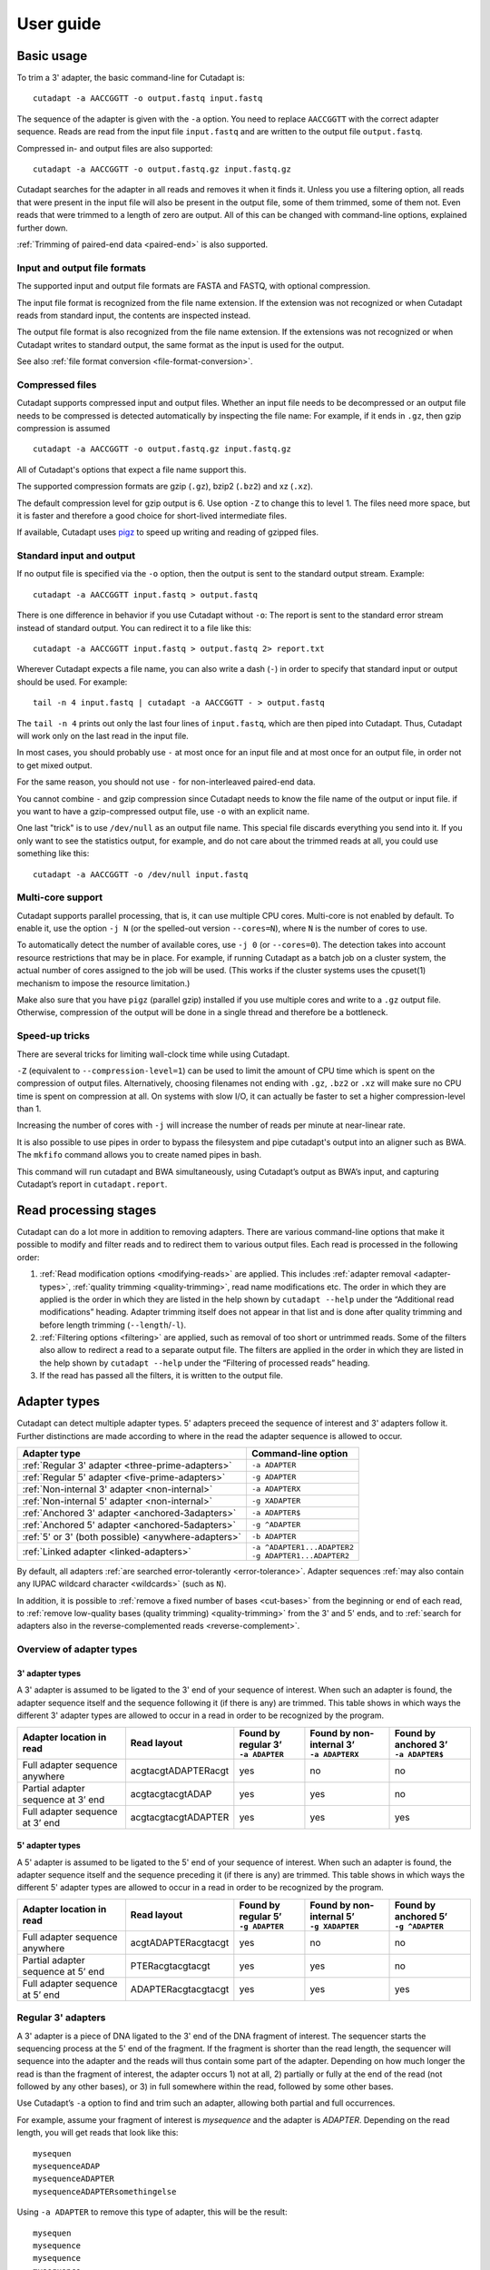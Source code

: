 ==========
User guide
==========

Basic usage
===========

To trim a 3' adapter, the basic command-line for Cutadapt is::

    cutadapt -a AACCGGTT -o output.fastq input.fastq

The sequence of the adapter is given with the ``-a`` option. You need to replace
``AACCGGTT`` with the correct adapter sequence. Reads are read from the input
file ``input.fastq`` and are written to the output file ``output.fastq``.

Compressed in- and output files are also supported::

    cutadapt -a AACCGGTT -o output.fastq.gz input.fastq.gz

Cutadapt searches for the adapter in all reads and removes it when it finds it.
Unless you use a filtering option, all reads that were present in the input file
will also be present in the output file, some of them trimmed, some of them not.
Even reads that were trimmed to a length of zero are output. All of this can be
changed with command-line options, explained further down.

:ref:`Trimming of paired-end data <paired-end>` is also supported.


Input and output file formats
-----------------------------

The supported input and output file formats are FASTA and FASTQ, with
optional compression.

The input file format is recognized from the file name extension. If the
extension was not recognized or when Cutadapt reads from standard input,
the contents are inspected instead.

The output file format is also recognized from the file name extension. If the
extensions was not recognized or when Cutadapt writes to standard output, the
same format as the input is used for the output.

See also :ref:`file format conversion <file-format-conversion>`.

.. _compressed-files:

Compressed files
----------------

Cutadapt supports compressed input and output files. Whether an input file
needs to be decompressed or an output file needs to be compressed is detected
automatically by inspecting the file name: For example, if it ends in ``.gz``,
then gzip compression is assumed ::

    cutadapt -a AACCGGTT -o output.fastq.gz input.fastq.gz

All of Cutadapt's options that expect a file name support this.

The supported compression formats are gzip (``.gz``), bzip2 (``.bz2``)
and xz (``.xz``).

The default compression level for gzip output is 6. Use option ``-Z`` to
change this to level 1. The files need more space, but it is faster and
therefore a good choice for short-lived intermediate files.

If available, Cutadapt uses `pigz <https://zlib.net/pigz/>`_ to speed up
writing and reading of gzipped files.


Standard input and output
-------------------------

If no output file is specified via the ``-o`` option, then the output is sent to
the standard output stream. Example::

    cutadapt -a AACCGGTT input.fastq > output.fastq

There is one difference in behavior if you use Cutadapt without ``-o``: The
report is sent to the standard error stream instead of standard output. You
can redirect it to a file like this::

    cutadapt -a AACCGGTT input.fastq > output.fastq 2> report.txt

Wherever Cutadapt expects a file name, you can also write a dash (``-``) in
order to specify that standard input or output should be used. For example::

    tail -n 4 input.fastq | cutadapt -a AACCGGTT - > output.fastq

The ``tail -n 4`` prints out only the last four lines of ``input.fastq``, which
are then piped into Cutadapt. Thus, Cutadapt will work only on the last read in
the input file.

In most cases, you should probably use ``-`` at most once for an input file and
at most once for an output file, in order not to get mixed output.

For the same reason, you should not use ``-`` for non-interleaved paired-end
data.

You cannot combine ``-`` and gzip compression since Cutadapt needs to know the
file name of the output or input file. if you want to have a gzip-compressed
output file, use ``-o`` with an explicit name.

One last "trick" is to use ``/dev/null`` as an output file name. This special
file discards everything you send into it. If you only want to see the
statistics output, for example, and do not care about the trimmed reads at all,
you could use something like this::

    cutadapt -a AACCGGTT -o /dev/null input.fastq


.. _multicore:

Multi-core support
------------------

Cutadapt supports parallel processing, that is, it can use multiple CPU cores.
Multi-core is not enabled by default. To enable it, use the option ``-j N``
(or the spelled-out version ``--cores=N``), where ``N`` is the
number of cores to use.

To automatically detect the number of available cores, use ``-j 0``
(or ``--cores=0``). The detection takes into account resource restrictions
that may be in place. For example, if running Cutadapt as a batch job on a
cluster system, the actual number of cores assigned to the job will be used.
(This works if the cluster systems uses the cpuset(1) mechanism to impose
the resource limitation.)

Make also sure that you have ``pigz`` (parallel gzip) installed if you use
multiple cores and write to a ``.gz`` output file. Otherwise, compression of
the output will be done in a single thread and therefore be a bottleneck.


.. versionadded:: 1.15

.. versionadded:: 1.18
    ``--cores=0`` for autodetection

.. versionadded:: 2.5
    Multicore works with ``--untrimmed/too-short/too-long-(paired)-output``

.. versionadded:: 2.7
    Multicore works with ``--info-file``, ``--rest-file``, ``--wildcard-file``

.. versionadded:: 3.0
    Multicore support for demultiplexing added.


Speed-up tricks
---------------

There are several tricks for limiting wall-clock time while using Cutadapt.

``-Z`` (equivalent to ``--compression-level=1``) can be used to limit the
amount of CPU time which is spent on the compression of output files.
Alternatively, choosing filenames not ending with ``.gz``, ``.bz2`` or ``.xz``
will make sure no CPU time is spent on compression at all.  On systems
with slow I/O, it can actually be faster to set a higher compression-level
than 1.

Increasing the number of cores with ``-j`` will increase the number of reads per
minute at near-linear rate.

It is also possible to use pipes in order to bypass the filesystem and pipe
cutadapt's output into an aligner such as BWA. The ``mkfifo`` command allows
you to create named pipes in bash.

.. code-block::bash

    mkfifo R1.fastq R2.fastq
    cutadapt -a ${ADAPTER_R1} -A ${ADAPTER_R2} -o R1.fastq -p R2.fastq ${READ1} ${READ2} > cutadapt.report & \
    bwa mem ${INDEX} R1.fastq R2.fastq

This command will run cutadapt and BWA simultaneously, using Cutadapt’s output as
BWA’s input, and capturing Cutadapt’s report in ``cutadapt.report``.

Read processing stages
======================

Cutadapt can do a lot more in addition to removing adapters. There are various
command-line options that make it possible to modify and filter reads and to
redirect them to various output files. Each read is processed in the following
order:

1. :ref:`Read modification options <modifying-reads>` are applied. This includes
   :ref:`adapter removal <adapter-types>`,
   :ref:`quality trimming <quality-trimming>`, read name modifications etc. The
   order in which they are applied is the order in which they are listed in the
   help shown by ``cutadapt --help`` under the “Additional read modifications”
   heading. Adapter trimming itself does not appear in that list and is
   done after quality trimming and before length trimming (``--length``/``-l``).

2. :ref:`Filtering options <filtering>` are applied, such as removal of too
   short or untrimmed reads. Some of the filters also allow to redirect a read
   to a separate output file.  The filters are applied in the order in which
   they are listed in the help shown by ``cutadapt --help`` under the
   “Filtering of processed reads” heading.
3. If the read has passed all the filters, it is written to the output file.


.. _adapter-types:

Adapter types
=============

Cutadapt can detect multiple adapter types. 5' adapters preceed the sequence of
interest and 3' adapters follow it. Further distinctions are made according to
where in the read the adapter sequence is allowed to occur.

========================================================= =============================
Adapter type                                              Command-line option
========================================================= =============================
:ref:`Regular 3' adapter <three-prime-adapters>`          ``-a ADAPTER``
:ref:`Regular 5' adapter <five-prime-adapters>`           ``-g ADAPTER``
:ref:`Non-internal 3' adapter <non-internal>`             ``-a ADAPTERX``
:ref:`Non-internal 5' adapter <non-internal>`             ``-g XADAPTER``
:ref:`Anchored 3' adapter <anchored-3adapters>`           ``-a ADAPTER$``
:ref:`Anchored 5' adapter <anchored-5adapters>`           ``-g ^ADAPTER``
:ref:`5' or 3' (both possible) <anywhere-adapters>`       ``-b ADAPTER``
:ref:`Linked adapter <linked-adapters>`                   | ``-a ^ADAPTER1...ADAPTER2``
                                                          | ``-g ADAPTER1...ADAPTER2``
========================================================= =============================

By default, all adapters :ref:`are searched error-tolerantly <error-tolerance>`.
Adapter sequences :ref:`may also contain any IUPAC wildcard
character <wildcards>` (such as ``N``).

In addition, it is possible to :ref:`remove a fixed number of
bases <cut-bases>` from the beginning or end of each read, to :ref:`remove
low-quality bases (quality trimming) <quality-trimming>` from the 3' and 5' ends,
and to :ref:`search for adapters also in the reverse-complemented reads <reverse-complement>`.


Overview of adapter types
-------------------------

3' adapter types
~~~~~~~~~~~~~~~~

A 3' adapter is assumed to be ligated to the 3' end of your sequence of interest.
When such an adapter is found, the adapter sequence itself and the sequence
following it (if there is any) are trimmed. This table shows in which ways
the different 3' adapter types are allowed to occur in a read in order to be
recognized by the program.

================================== =================== ======================== ============================= =========================
Adapter location in read           Read layout         | Found by regular 3’    | Found by non-internal 3’    | Found by anchored 3’
                                                       | ``-a ADAPTER``         | ``-a ADAPTERX``             | ``-a ADAPTER$``
================================== =================== ======================== ============================= =========================
Full adapter sequence anywhere     acgtacgtADAPTERacgt                      yes                           no                         no
Partial adapter sequence at 3’ end acgtacgtacgtADAP                         yes                           yes                        no
Full adapter sequence at 3’ end    acgtacgtacgtADAPTER                      yes                           yes                       yes
================================== =================== ======================== ============================= =========================


5' adapter types
~~~~~~~~~~~~~~~~

A 5' adapter is assumed to be ligated to the 5' end of your sequence of interest.
When such an adapter is found, the adapter sequence itself and the sequence
preceding it (if there is any) are trimmed. This table shows in which ways
the different 5' adapter types are allowed to occur in a read in order to be
recognized by the program.

================================== =================== ======================== ============================= =========================
Adapter location in read           Read layout         | Found by regular 5’    | Found by non-internal 5’    | Found by anchored 5’
                                                       | ``-g ADAPTER``         | ``-g XADAPTER``             | ``-g ^ADAPTER``
================================== =================== ======================== ============================= =========================
Full adapter sequence anywhere     acgtADAPTERacgtacgt                      yes                           no                         no
Partial adapter sequence at 5’ end PTERacgtacgtacgt                         yes                           yes                        no
Full adapter sequence at 5’ end    ADAPTERacgtacgtacgt                      yes                           yes                       yes
================================== =================== ======================== ============================= =========================


.. _three-prime-adapters:

Regular 3' adapters
-------------------

A 3' adapter is a piece of DNA ligated to the 3' end of the DNA fragment of
interest. The sequencer starts the sequencing process at the 5' end of the
fragment. If the fragment is shorter than the read length, the sequencer
will sequence into the adapter and the reads will thus contain some part
of the adapter. Depending on how much longer the read is than the fragment
of interest, the adapter occurs 1) not at all, 2) partially or fully at the
end of the read (not followed by any other bases), or 3) in full somewhere
within the read, followed by some other bases.

Use Cutadapt’s ``-a`` option to find and trim such an adapter, allowing
both partial and full occurrences.

For example, assume your fragment of interest is *mysequence* and the adapter is
*ADAPTER*. Depending on the read length, you will get reads that look like this::

    mysequen
    mysequenceADAP
    mysequenceADAPTER
    mysequenceADAPTERsomethingelse

Using ``-a ADAPTER`` to remove this type of adapter, this will
be the result::

    mysequen
    mysequence
    mysequence
    mysequence

As this example shows, Cutadapt allows regular 3' adapters to occur in full
anywhere within the read (preceeded and/or succeeded by zero or more bases), and
also partially degraded at the 3' end. Cutadapt deals with 3' adapters
by removing the adapter itself and any sequence that may follow. As a consequence,
a sequence that starts with an adapter, like this, will be trimmed to an empty read::

    ADAPTERsomething

By default, empty reads are kept and will appear in the output. If you do not
want this, use the ``--minimum-length``/``-m`` :ref:`filtering option <filtering>`.


.. _five-prime-adapters:

Regular 5' adapters
-------------------

.. note::
    Unless your adapter may also occur in a degraded form, you probably
    want to use an :ref:`anchored 5' adapter <anchored-3adapters>`.

A 5' adapter is a piece of DNA ligated to the 5' end of the DNA fragment of
interest. For this type of adapter to be found, the adapter sequence needs to
either appear in full somewhere within the read (internal match) or at the
start (5' end) of it, where in the latter case also partial occurrences are
allowed. In all cases, the adapter itself and the sequence preceding it is
removed.

Assume your fragment of interest is *mysequence* and the adapter is
*ADAPTER*. The reads may look like this::

    ADAPTERmysequence
    DAPTERmysequence
    TERmysequence
    somethingADAPTERmysequence

All the above sequences are trimmed to ``mysequence`` when you use `-g ADAPTER`.
As with 3' adapters, the resulting read may have a length of zero when the
sequence ends with the adapter. For example, the read ::

    somethingADAPTER

will be empty after trimming.


.. _anchored-5adapters:

Anchored 5' adapters
--------------------

An anchored 5' adapter is an adapter that is expected to occur in full
length at the beginning of the read. Example::

    ADAPTERsomething

This is usually how forward PCR primers are found in the read in amplicon
sequencing, for instance. In Cutadapt’s terminology, this type of adapter
is called "anchored" to distinguish it from :ref:`"regular" 5'
adapters <anchored-3adapters>`, which are 5' adapters with a less strict
placement requirement.

If the adapter sequence is ``ADAPTER``, use ``-g ^ADAPTER`` to remove an
anchored 5' adapter. The ``^`` is meant to indicate the "anchoring" to the
beginning of the read. With this, the example read ``ADAPTERsomething`` is
trimmed to just ``something``.

An anchored 5' adapter must occur in full at the beginning of the read.
If the read happens to be shorter than the adapter, partial occurrences
such as ``ADAPT`` are not found.

The requirement for a full match at the beginning of the read is relaxed
when Cutadapt searches error-tolerantly, as it does by default. In
particular, insertions and deletions may allow reads such as these to be
trimmed, assuming the maximum error rate is sufficiently high::

    BADAPTERsomething
    ADAPTE

The ``B`` in the beginning is seen as an insertion, and the missing ``R``
as a deletion. If you also want to prevent this from happening, use the
option ``--no-indels``, which disallows insertions and deletions entirely.



.. _anchored-3adapters:

Anchored 3' adapters
--------------------

It is also possible to anchor 3' adapters to the end of the read. This is
useful, for example, if you work with merged overlapping paired-end
reads. Add the ``$`` character to the end of an
adapter sequence specified via ``-a`` in order to anchor the adapter to the
end of the read, such as ``-a ADAPTER$``. The adapter will only be found if it
occurs in full at the end of the read (that is, it must be a *suffix* of the
read.

The requirement for a full match exactly at the end of the read is relaxed when
Cutadapt searches error-tolerantly, as it does by default.
You can disable insertions and deletions with ``--no-indels``.

Anchored 3' adapters work as if you had reversed the sequence and used an
appropriate anchored 5' adapter.

As an example, assume you have these reads::

    mysequenceADAP
    mysequenceADAPTER
    mysequenceADAPTERsomethingelse

Using ``-a ADAPTER$`` will result in::

    mysequenceADAP
    mysequence
    mysequenceADAPTERsomethingelse

That is, only the middle read is trimmed at all.


.. _non-internal:

Non-internal 5' and 3' adapters
-------------------------------

The non-internal 5' and 3' adapter types disallow internal occurrences of the
adapter sequence. This is like a less strict version of anchoring: The
adapter must always be at one of the ends of the read, but - unlike anchored
adapters - partial occurrences are also ok.

Use ``-a ADAPTERX`` (replace ``ADAPTER`` with your actual adapter sequence, but
use a literal ``X``) to disallow internal matches for a 3' adapter. Use
``-g XADAPTER`` to disallow them for a 5' adapter.
Mnemonic: The ``X`` is not allowed to “shift into” the read.

Here are some examples for trimming reads with ``-a ADAPTERX``:

================================== ==================================
Input read                         Processed read
================================== ==================================
``mysequenceADAP``                 ``mysequence``
``mysequenceADAPTER``              ``mysequence``
``mysequenceADAPTERsomethingelse`` ``mysequenceADAPTERsomethingelse``
================================== ==================================

Here are some examples for trimming reads with ``-g XADAPTER``:

================================== ===================================
Input read                         Processed read
================================== ===================================
``APTERmysequence``                ``mysequence``
``ADAPTERmysequence``              ``mysequence``
``somethingelseADAPTERmysequence`` ``somethingelseADAPTERmysequence``
================================== ===================================

.. versionadded:: 1.17

.. _linked-adapters:

Linked adapters (combined 5' and 3' adapter)
--------------------------------------------

If your sequence of interest is surrounded by a 5' and a 3' adapter, and you want
to remove both adapters, then you can use a *linked adapter*. A linked
adapter combines a 5' and a 3' adapter. By default, the adapters are not anchored,
but in many cases, you should anchor the 5’ adapter by prefixing it with ``^``.

:ref:`See the previous sections <anchored-5adapters>` for what anchoring means.

.. note::
   Cutadapt versions before 2.0 anchored the 5’ adapter within linked adapters
   automatically even if the initial ``^`` was not specified. If you have scripts
   written for Cutadapt versions earlier than 2.0, please add the ``^`` so that
   the behavior does not change!

Linked adapters are specified as two sequences separated by ``...`` (three dots)::

    cutadapt -a ^ADAPTER1...ADAPTER2 -o out.fastq.gz in.fastq.gz

If you anchor an adapter, it will also become marked as being *required*. If a
required adapter cannot be found, the read will not be trimmed at all even if
the other adapter occurs. If an adapter is not required, it is *optional*.

Also, when you use the ``--discard-untrimmed`` option (or ``--trimmed-only``) with a
linked adapter, then a read is considered to be trimmed only if all required adapters
were found.

In the previous example, ``ADAPTER1`` was anchored and therefore required, but ``ADAPTER2``
was optional. Anchoring also ``ADAPTER2`` (and making it required as well) would look like this::

    cutadapt -a ^ADAPTER1...ADAPTER2$ -o out.fastq.gz in.fastq.gz

As an example, assume the 5' adapter is *FIRST*, the 3' adapter is *SECOND*
and you have these input reads::

    FIRSTmysequenceSECONDextrabases
    FIRSTmysequenceSEC
    FIRSTmyseque
    anotherreadSECOND

Trimming with ::

    cutadapt -a ^FIRST...SECOND -o output.fastq input.fastq

will result in ::

    mysequence
    mysequence
    myseque
    anotherreadSECOND

The 3' adapter in the last read is not trimmed because the anchored 5’ adapter is required, but
missing in the read.

Linked adapters do not work when used in combination with ``--info-file`` and ``--mask-adapter``.

To provide :ref:`adapter-trimming parameters <trimming-parameters>`
for linked adapters, they need to be set for each constituent adapter separately, as in
``-g "ADAPTER1;min_overlap=5...ADAPTER2;min_overlap=6"``.

.. versionadded:: 1.10

.. versionadded:: 1.13
   Ability to anchor the 3' adapter.

.. versionadded:: 2.0
   The 5’ adapter is no longer anchored by default.


.. _linked-override:

Changing which adapters are required
~~~~~~~~~~~~~~~~~~~~~~~~~~~~~~~~~~~~

As described, when you specify a linked adapter with ``-a``, the adapters that are anchored
become *required*, and the non-anchored adapters become *optional*. To change this, you can
instead use ``-g`` to specify a linked adapter. In that case, *both* adapters are required
(even if they are not anchored). This type of linked adapter type is especially suited for
trimming CRISPR screening reads. For example::

    cutadapt -g ADAPTER1...ADAPTER2 -o out.fastq.gz in.fastq.gz

Here, both ``ADAPTER1`` and ``ADAPTER2`` are not anchored, but they are required because ``-g``
was used.

The ``-g`` option does not cover all cases, so you can also mark each adapter explicitly as
required or optional using the :ref:`trimming parameters <trimming-parameters>`
``required`` and ``optional``. This is the only way to make an anchored adapter optional.
For example, to request that an anchored 5' adapter (here ``ADAPTER1``) should not be required,
you can specify it like this ::

    cutadapt -a "^ADAPTER1;optional...ADAPTER2" -o output.fastq.gz input.fastq.gz

.. versionadded:: 1.13
    Option ``-g`` added.

.. versionchanged:: 1.15
    Option ``-g`` requires both adapters.


Linked adapter statistics
~~~~~~~~~~~~~~~~~~~~~~~~~

For linked adapters, the statistics report contains a line like this::

    === Adapter 1 ===

    Sequence: AAAAAAAAA...TTTTTTTTTT; Type: linked; Length: 9+10; Trimmed: 3 times; Half matches: 2

The value for “Half matches” tells you how often only the 5'-side of the adapter was found, but not
the 3'-side of it. This applies only to linked adapters with regular (non-anchored) 3' adapters.


.. _anywhere-adapters:

5' or 3' adapters
-----------------

The last type of adapter is a combination of the 5' and 3' adapter. You can use
it when your adapter is ligated to the 5' end for some reads and to the 3' end
in other reads. This probably does not happen very often, and this adapter type
was in fact originally implemented because the library preparation in an
experiment did not work as it was supposed to.

For this type of adapter, the sequence is specified with ``-b ADAPTER`` (or use
the longer spelling ``--anywhere ADAPTER``). The adapter may appear in the
beginning (even degraded), within the read, or at the end of the read (even
partially). The decision which part of the read to remove is made as follows: If
there is at least one base before the found adapter, then the adapter is
considered to be a 3' adapter and the adapter itself and everything
following it is removed. Otherwise, the adapter is considered to be a 5'
adapter and it is removed from the read, but the sequence after it remains.

Here are some examples.

============================== =================== =====================
Read before trimming           Read after trimming Detected adapter type
============================== =================== =====================
``MYSEQUENCEADAPTERSOMETHING`` ``MYSEQUENCE``      3' adapter
``MYSEQUENCEADAPTER``          ``MYSEQUENCE``      3' adapter
``MYSEQUENCEADAP``             ``MYSEQUENCE``      3' adapter
``MADAPTER``                   ``M``               3' adapter
``ADAPTERMYSEQUENCE``          ``MYSEQUENCE``      5' adapter
``PTERMYSEQUENCE``             ``MYSEQUENCE``      5' adapter
``TERMYSEQUENCE``              ``MYSEQUENCE``      5' adapter
============================== =================== =====================


Multiple adapter occurrences within a single read
-------------------------------------------------

If a single read contains multiple copies of the same adapter, the basic rule is
that the leftmost match is used for both 5' and 3' adapters. For example, when
searching for a 3' adapter in ::

    cccccADAPTERgggggADAPTERttttt

the read will be trimmed to ::

    ccccc

When the adapter is a 5' adapter instead, the read will be trimmed to ::

    gggggADAPTERttttt



.. _trimming-parameters:

Adapter-trimming parameters
===========================

The adapter-trimming algorithm has a few parameters specific to each adapter
that control how the adapter sequence is found. The command-line options ``-e``
and ``-O`` set the maximum error rate and minimum overlap parameters (see
details in the following sections) for all
adapters listed via the ``-a``/``-b``/``-g`` etc. options. When trimming more
than one adapter, it may be necessary to change parameters for each
adapter individually. You can do so by adding a semicolon and ``parameter=value`` to the end
of the adapter sequence, as in ``-a "ADAPTER;max_error_rate=0.2"``.
Multiple parameters can also be set, as in ``-a "ADAPTER;max_error_rate=0.2;min_overlap=5"``.
If using linked adapters, they have separate settings as in
``-g "ADAPTER1;min_overlap=5...ADAPTER2;min_overlap=6"``.

Remember to add the quotation marks; otherwise the shell will interpret the semicolon as a
separator between two commands.

The following parameters are supported:

================================================== ============= ================================
Parameter                                          Global option Adapter-specific parameter
================================================== ============= ================================
Maximum error rate (default: 0.1)                  ``-e 0.2``    | ``ADAPTER;e=0.2`` or
                                                                 | ``ADAPTER;max_errors=0.2`` or
                                                                 | ``ADAPTER;max_error_rate=0.2``

Minimum overlap (default: 3)                       ``-O 5``      | ``ADAPTER;o=5`` or
                                                                 | ``ADAPTER;min_overlap=5``

Disallow indels                                                  ``ADAPTER;noindels``
Allow indels (this is the default)                               ``ADAPTER;indels``
Allow matches anywhere                                           ``ADAPTER;anywhere``

:ref:`Linked adapter required <linked-override>`                 ``ADAPTER;required``
:ref:`Linked adapter optional <linked-override>`                 ``ADAPTER;optional``
================================================== ============= ================================

The minimum overlap length cannot be set for anchored adapters as these always need to occur at full
length.

Adapter-specific parameters override the global option.

.. versionadded: 1.18
    Syntax for setting adapter-specific parameters

.. versionadded: 3.5
    The ``indels`` and ``noindels`` parameters.


.. _error-tolerance:

Error tolerance
---------------

All searches for adapter sequences are error tolerant. Allowed errors are
mismatches, insertions and deletions. For example, if you search for the
adapter sequence ``ADAPTER`` and the error tolerance is set appropriately
(as explained below), then also ``ADABTER`` will be found (with 1 mismatch),
as well as ``ADAPTR`` (with 1 deletion), and also ``ADAPPTER`` (with 1
insertion). If insertions and deletions are disabled with ``--no-indels``,
then mismatches are the only type of errors.

The level of error tolerance is determined by a *maximum error rate*, which is
0.1 (=10%) by default. An adapter occurrence is only found if the actual
error rate of the match does not exceed the maximum error rate. The actual
error rate is computed as the *number of errors in the match*
divided by the *length of the matching part of the adapter*.

For example, an adapter match of length 8 containing 1 error has an error rate
of 1/8=0.125. At the default maximum error rate 0.1, it would not be found, but
a match of length 10 containing 1 error has an error rate of 1/10=0.1 and would
be found.

Relating the number of errros to the length of the matching part of the
adapter is important because Cutadapt allows for partial adapter
occurrences (for the non-anchored adapter types). If only the absolute
number of errors were used, shorter matches would be favored unfairly. For
example, assume an adapter has 30 bases and we allow three errors over that
length. If we allowed these three errors even for a partial occurrences of,
for example, four bases, we can immediately see that this results in
unexpected matches. Using the error rate as a criterion helps to keep
sensitivity and specificity roughly the same over the possible lengths of
the matches.

The ``-e`` option on the command line allows you to change the maximum error rate.
If the value is between 0 and 1 (but not 1 exactly), then this sets the maximum
error rate directly for all specified adapters. The default is ``-e 0.1``. You
can also use the adapter-specific parameter ``max_error_rate`` or ``max_errors``
or just ``e`` to override the default for a single adapter only.
Examples: ``-a "ADAPTER;max_error_rate=0.15"``, ``-a "ADAPTER;e=0.15"``
(the quotation marks are necessary).

Alternatively, you can also specify a value of 1 or greater as the number of
allowed errors, which is then converted to a maximum error rate for each adapter
individually. For example, with an adapter of length 10, using ``-e 2`` will
set the maximum error rate to 0.2 for an adapter of length 10.

The value does not have to be an integer, and if you use an adapter type
that allows partial matches, you may want to add 0.5 to the desired number of
errors, which achieves that even slightly shorter than full-lengths
matches will be allowed at the specified number of errors. In short, if you
want to allow two errors, use ``-e 2.5``.

This also works in the adapter-specific parameters.
Examples: ``-a "ADAPTER;e=1"``, ``-a "ADAPTER;max_errors=2.5"``. Note that
``e``, ``max_error_rate`` and ``max_errors`` are all equivalent and the
decision whether a rate or an absolute number is meant is based on
whether the given value is less than 1 or not.

The number of errors allowed for a given adapter match length is also shown under
the “No. of allowed errors” heading in the report that Cutadapt prints::

    Sequence: 'SOMEADAPTER'; Length: 11; Trimmed: 2 times.

    No. of allowed errors:
    0-9 bp: 0; 10-11 bp: 1

This tells us: For match lengths of 0-9 bases, zero errors are allowed and for
matches of length 10-11 bases, one error is allowed.

See also the :ref:`section on details of the alignment algorithm <adapter-alignment-algorithm>`.

.. versionadded: 2.11
    Allow specifying the number of errors

N wildcard characters
~~~~~~~~~~~~~~~~~~~~~

Any ``N`` wildcard characters in the adapter sequence are skipped when
computing the error rate. That is, they do not contribute to the length of
a match. For example, the adapter sequence ``ACGTACNNNNNNNNGTACGT`` has a length
of 20, but only 12 non-``N``-characters. At a maximum error rate of 0.1, only
one error is allowed if this sequence is found in full in a read because
12·0.1=1.2, which is 1 when rounded down.

This is done because ``N`` bases cannot contribute to the number of errors.
In previous versions, ``N`` wildcard characters did contribute to the match
length, but this artificially inflates the number of allowed errors. For example,
an adapter like ``N{18}CC`` (18 ``N`` wildcards followed by ``CC``) would
effectively match anywhere because the default error rate of 0.1 would allow for
two errors, but there are only two non-``N`` bases in the particular adapter.

However, even in previous versions, the location with the greatest number of
matching bases is chosen as the best location for an adapter, so in many cases
the adapter would still be placed properly.

.. versionadded: 2.0
    Ignore ``N`` wildcards when computing the error rate.


.. _random-matches:

Minimum overlap (reducing random matches)
-----------------------------------------

Since Cutadapt allows partial matches between the read and the adapter sequence
for most adapter types, short matches can occur by chance, leading to erroneously
trimmed bases. For
example, just by chance, we expect that roughly 25% of all reads end with a base
that is identical to the first base of the adapter. To reduce the number of
falsely trimmed bases,
the alignment algorithm requires that at least *three bases* of the adapter
are aligned to the read.

This minimum overlap length can be changed globally (for all adapters) with the parameter
``--overlap`` (or its short version ``-O``). The option is ignored for
anchored adapters since these do not allow partial matches.

Alternatively, use the adapter-specific
parameter ``min_overlap`` to change it for a single adapter only. Example:
``-a "ADAPTER;min_overlap=5"`` (the quotation marks are necessary).
For anchored adapters, attempting to set a minimum overlap this way will
result in an error.

In :ref:`linked adapters <linked-adapters>`, the minimum overlap length is applied
separately to the 5' and the 3' adapter.

If a read contains a partial adapter sequence shorter than the minimum overlap length,
no match will be found (and therefore no bases are trimmed).

Requiring at least three bases to match is quite conservative. Even if no
minimum overlap was required, we can compute that we lose only about 0.44 bases
per read on average, see `Section 2.3.3 in my
thesis <http://hdl.handle.net/2003/31824>`_. With the default minimum
overlap length of 3, only about 0.07 bases are lost per read.

When choosing an appropriate minimum overlap length, take into account that
true adapter matches are also lost when the overlap length is higher than
zero, reducing Cutadapt's sensitivity.

It is possible that fewer bases are removed from a read than the minimum
overlap length seems to imply. The overlap length is the number of bases
in the adapter that got aligned to the read, which means that if there are
deletions in the adapter, the corresponding part in the read will be shorter.
(This is only relevant when the maximum allowed error rate and/or the minimum
overlap length are changed such that at least one error is allowed over the
given length.)


Allowing partial matches at both ends
-------------------------------------

The regular 5' and 3' adapter types allow partial adapter occurrences only
at the 5' and 3' end of the read, respectively. To allow partial matches at both ends,
you can use the ``anywhere`` adapter-specific parameter.

A 3' adapter specified via ``-a ADAPTER`` will be found even
when it occurs partially at the 3' end, as in ``mysequenceADAPT``. However,
it will by default not be found if it occurs partially at the 5' end, as in
``APTERmysequence``. To find the adapter in both cases, specify
the adapter as ``-a "ADAPTER;anywhere"``.

Similarly, for a 5' adapter specified via ``-g ADAPTER``, partial matches at
the 3' end are not found, as in ``mysequenceADAPT``. To allow partial matches
at both ends, use ``-g "ADAPTER;anywhere"``.

.. note::
    With ``anywhere``, partial matches at the end that is usually not allowed
    to be matched will result in empty reads! This means that short random
    matches have a much greater detrimental effect and you should
    :ref:`increase the minimum overlap length <random-matches>`.


.. _reverse-complement:

Searching reverse complements
-----------------------------

By default, Cutadapt expects adapters to be given in the same orientation (5' to 3') as the reads.
That is, neither reads nor adapters are reverse-complemented.

To change this, use option ``--revcomp`` or its abbreviation ``--rc``. If given, Cutadapt searches
both the read and its reverse complement for adapters. If the reverse complemented read yields
a better match, then that version of the read is kept. That is, the output file will contain the
reverse-complemented sequence. This can be used to “normalize” read orientation/strandedness.

To determine which version of the read yields the better match, the full adapter search (possibly
multiple rounds if ``--times`` is used) is done independently on both versions, and the version that
results in the higher number of matching nucleotides is considered to be the better one.

The name of a reverse-complemented read is changed by adding a space and ``rc`` to it. (Please
file an issue if you would like this to be configurable.)

The report will show the number of reads that were reverse-complemented, like this::

    Total reads processed:  60
    Reads with adapters:    50 (83.3%)
    Reverse-complemented:   20 (33.3%)

Here, 20 reverse-complemented reads contain an adapter and 50 - 20 = 30 reads that did not need to
be reverse-complemented contain an adapter.

Option ``--revcomp`` is currently available only for single-end data.

.. versionadded:: 2.8


Specifying adapter sequences
============================

.. _wildcards:

Wildcards
---------

All `IUPAC nucleotide codes <http://www.bioinformatics.org/sms/iupac.html>`_
(wildcard characters) are supported. For example, use an ``N`` in the adapter
sequence to match any nucleotide in the read, or use ``-a YACGT`` for an adapter
that matches both ``CACGT`` and ``TACGT``. The wildcard character ``N`` is
useful for trimming adapters with an embedded variable barcode::

    cutadapt -a ACGTAANNNNTTAGC -o output.fastq input.fastq

Even the ``X`` wildcard that does not match any nucleotide is supported. If
used as in ``-a ADAPTERX`` or ``-g XADAPTER``, it acquires a special meaning for
:ref:`and disallows internal adapter matches <non-internal>`.

Wildcard characters are by default only allowed in adapter sequences and
are not recognized when they occur in a read. This is to avoid matches in reads
that consist of many (often low-quality) ``N`` bases. Use
``--match-read-wildcards`` to enable wildcards also in reads.

Use the option ``-N`` to disable interpretation of wildcard characters even in
the adapters. If wildcards are disabled entirely, that is, when you use ``-N``
and *do not* use ``--match-read-wildcards``, then Cutadapt compares characters
by their ASCII value. Thus, both the read and adapter can be arbitrary strings
(such as ``SEQUENCE`` or ``ADAPTER`` as used here in the examples).


Repeated bases
--------------

If you have many repeated bases in the adapter sequence, such as many ``N`` s or
many ``A`` s, you do not have to spell them out. For example, instead of writing
ten ``A`` in a row (``AAAAAAAAAA``), write ``A{10}`` instead. The number within
the curly braces specifies how often the character that preceeds it will be
repeated. This works also for IUPAC wildcard characters, as in ``N{5}``.

It is recommended that you use quotation marks around your adapter sequence if
you use this feature. For poly-A trimming, for example, you would write::

    cutadapt -a "A{100}" -o output.fastq input.fastq


.. _modifying-reads:

Modifying reads
===============

This section describes in which ways reads can be modified other than adapter
removal.


.. _changing-what-is-done-when-an-adapter-is-found:
.. _action:

``--action`` changes what is done when an adapter is found
----------------------------------------------------------

The ``--action`` option can be used to change what is done when an adapter match
is found in a read.

The default is ``--action=trim``, which will remove the adapter and the
sequence before or after it from the read. For 5' adapters, the adapter and
the sequence preceding it is removed. For 3' adapters, the adapter and the
sequence following it is removed. Since linked adapters are a combination of
a 5' and 3' adapter, in effect only the sequence between the 5' and the 3'
adapter matches is kept.

With ``--action=retain``, the read is trimmed, but the adapter sequence itself
is not removed. Up- and downstream sequences are removed in the same way as
for the ``trim`` action. For linked adapters, both adapter sequences are kept.

.. note::
    Because it is somewhat unclear what should happen, ``--action=retain`` can
    at the moment not be combined with ``--times`` (multiple rounds of adapter
    removal).

Use ``--action=none`` to not change the read even if there is a match.
This is useful because the statistics will still be updated as before
and because the read will still be considered "trimmed" for the read
filtering options. Combining this with ``--untrimmed-output``, for
example, can be used to copy reads without adapters to a different
file. Other read modification options, if used, may still change
the read.

Use ``--action=mask`` to write ``N`` characters to those parts of the read
that would otherwise have been removed.

Use ``--action=lowercase`` to change to lowercase those parts of the read that
would otherwise have been removed. The rest is converted to uppercase.

.. versionadded:: 3.1
    The ``retain`` action.


.. _cut-bases:

Removing a fixed number of bases
--------------------------------

By using the ``--cut`` option or its abbreviation ``-u``, it is possible to
unconditionally remove bases from the beginning or end of each read. If
the given length is positive, the bases are removed from the beginning
of each read. If it is negative, the bases are removed from the end.

For example, to remove the first five bases of each read::

    cutadapt -u 5 -o trimmed.fastq reads.fastq

To remove the last seven bases of each read::

    cutadapt -u -7 -o trimmed.fastq reads.fastq

The ``-u``/``--cut`` option can be combined with the other options, but
the ``--cut`` is applied *before* any adapter trimming.


.. _quality-trimming:

Quality trimming
----------------

The ``-q`` (or ``--quality-cutoff``) parameter can be used to trim
low-quality ends from reads. If you specify a single cutoff value, the
3' end of each read is trimmed::

    cutadapt -q 10 -o output.fastq input.fastq

For Illumina reads, this is sufficient as their quality is high at the beginning,
but degrades towards the 3' end.

It is also possible to also trim from the 5' end by specifying two
comma-separated cutoffs as *5' cutoff,3' cutoff*. For example, ::

    cutadapt -q 15,10 -o output.fastq input.fastq

will quality-trim the 5' end with a cutoff of 15 and the 3' end with a cutoff
of 10. To only trim the 5' end, use a cutoff of 0 for the 3' end, as in
``-q 15,0``.

Quality trimming is done before any adapter trimming.

For paired-end data, quality trimming is by default applied to both reads using
the same cutoff(s). Use option ``-Q`` to specify different cutoffs for R2::

    cutadapt -q 5 -Q 15,20 -o out.1.fastq -p out.2.fastq in.1.fastq in.2.fastq

To disable quality-trimming of R2, use ``-Q 0``.

By default, quality values are assumed to be encoded as
ascii(phred quality + 33). Nowadays, this should always be the case.
Some old Illumina FASTQ files encode qualities as ascii(phred quality + 64).
For those, you must add ``--quality-base=64`` to the command line.

A :ref:`description of the quality-trimming algorithm is also
available <quality-trimming-algorithm>`. The algorithm is the same as used by BWA.


.. versionadded: 3.5
    The ``-Q`` option


.. _nextseq-trim:

Quality trimming of reads using two-color chemistry (NextSeq)
~~~~~~~~~~~~~~~~~~~~~~~~~~~~~~~~~~~~~~~~~~~~~~~~~~~~~~~~~~~~~

Some Illumina instruments use a two-color chemistry to encode the four bases.
This includes the NextSeq and the NovaSeq. In those instruments, a
'dark cycle' (with no detected color)
encodes a ``G``. However, dark cycles also occur when sequencing "falls
off" the end of the fragment. The read then `contains a run of high-quality, but
incorrect “G” calls <https://sequencing.qcfail.com/articles/illumina-2-colour-chemistry-can-overcall-high-confidence-g-bases/>`_
at its 3' end.

Since the regular quality-trimming algorithm cannot deal with this situation,
you need to use the ``--nextseq-trim`` option::

    cutadapt --nextseq-trim=20 -o out.fastq input.fastq

This works like regular quality trimming (where one would use ``-q 20``
instead), except that the qualities of ``G`` bases are ignored.

.. versionadded:: 1.10


Shortening reads to a fixed length
----------------------------------

To shorten each read down to a certain length, use the ``--length`` option or
the short version ``-l``::

    cutadapt -l 10 -o output.fastq.gz input.fastq.gz

This shortens all reads from ``input.fastq.gz`` down to 10 bases. The removed bases
are those on the 3' end.

If you want to remove a fixed number of bases from each read, use
:ref:`the --cut option instead <cut-bases>`.


.. _modifying-read-names:

Modifying read names
--------------------

If you feel the need to modify the names of processed reads, some of the
following options may be useful.

These options exist; they are explained in more detail in the following
sections:

- ``--rename`` changes a read name according to a template.
- ``--prefix`` (or ``-x``) adds a prefix to read names.
- ``--suffix`` (or ``-y``) adds a suffix to read names.
- ``--length-tag`` updates a “length tag” such as ``length=`` with the correct read length
- ``--strip-suffix`` removes a known suffix from read names

The ``--prefix`` and ``--suffix`` options are outdated as they do not ensure that paired-end
read names remain consistent, and you should prefer to use ``--rename``.
``--prefix`` and ``--suffix`` can currently not be used together with ``--rename``.


.. _read-renaming:

``--rename`` renames reads
~~~~~~~~~~~~~~~~~~~~~~~~~~

The ``--rename`` option can be used to rename both single-end and paired-end reads.
This section describes how it can be used to rename single-end reads.

We use the following terminology: The FASTQ or FASTA header line consists of a
*read ID* and is optionally followed by a separator (whitespace) and a *comment*.

For example, in this FASTQ header, the read ID is ``read1234`` and the comment is ``value=17``
(sequence and qualities not shown)::

    @read1234 value=17


The ``--rename`` option expects a *template string* such as
``{id} extra_info {adapter_name}`` as a parameter. It can contain regular text
and placeholders that consist of a name enclosed in curly braces (``{placeholdername}``).

The read name will be set to the template string in which the placeholders are
replaced with the actual values relevant for the current read.

The following placeholders are currently available for single-end reads:

* ``{header}`` -- the full, unchanged header
* ``{id}`` -- the read ID, that is, the part of the header before the first whitespace
* ``{comment}`` -- the part of the header after the whitespace following the ID
* ``{adapter_name}`` -- the name of adapter that was found in this read or
  ``no_adapter`` if there was none adapter match. If you use ``--times`` to do
  multiple rounds of adapter matching, this is the name of the *last* found adapter.
* ``{cut_prefix}`` -- the prefix removed by the ``--cut`` (or ``-u``) option (that is, when
  used with a positive length argument)
* ``{cut_suffix}`` -- the suffix removed by the ``--cut`` (or ``-u``) option (that is, when
  used with a negative length argument)
* ``{rc}`` -- this is replaced with the string ``rc`` if the read was reverse complemented.
  This only applies when :ref:`reverse complementing <reverse-complement>` was requested.

For example, assume you have this input read in ``in.fasta``::

    >myread extra info
    ACGTAAAATTTTCCCC

Running the command ::

    cutadapt -a myadapter=TTTT -u 4 --rename='{id} barcode={cut_prefix} adapter={adapter_name} {comment}' in.fasta

Will result in this modified read::

    >myread barcode=ACGT adapter=myadapter extra info
    AAAA


.. versionadded:: 3.3
    The ``{rc}`` template variable.


``--rename`` also renames paired-end reads
~~~~~~~~~~~~~~~~~~~~~~~~~~~~~~~~~~~~~~~~~~

If the ``--rename`` option is used with paired-end data, the template is applied
separately to both R1 and R2. That is, for R1, the placeholders are replaced with values
from R1, and for R2, the placeholders are replaced with values from R2. For example,
``{comment}`` becomes R1’s comment in R1 and it becomes R2’s comment in R2.

As another example, using ``--rename='{id} please note: {comment}'``, the paired-end reads ::

    >myread important comment
    ...

    >myread also quite important
    ...

is renamed to ::

    >myread please note: important comment
    ...

    >myread please note: also quite important
    ...

For paired-end data, also the placeholder ``{rn}`` is available and is replaced with ``1`` in
R1 and with ``2`` in R2.

In addition, it is possible to write a placeholder as ``{r1.placeholdername}`` or
``{r2.placeholdername}``, which always takes the replacement value from R1 or R2,
respectively.

For example, assume R1 starts with a 4 nt barcode that you want to “move” from the
sequence into the ID of both reads. You can use
``--cut=4 --rename='{id}_{r1.cut_prefix} {comment}'`` and the read pair ::

    >myread this is R1
    ACGTAAAATTTT

    >myread this is R2
    GGGGCCCC

will be changed to ::

    >myread_ACGT this is R1
    AAAATTTT

    >myread_ACGT this is R2
    GGGGCCCC

The ``{r1.placeholder}`` and ``{r2.placeholder}`` notation is available for all
placeholders except ``{rn}`` and ``{id}`` because the read ID needs to be
identical for both reads.


In general, the read IDs of R1 and R2 need to be identical. Cutadapt
enforces this when reading paired-end FASTQ files, except that it allows a single trailing
"1" or "2" as the only difference between the read IDs. This allows for read IDs ending in
``/1`` and ``/2`` (some old formats are like this) or ``.1`` and ``.2`` (``fastq-dump``
produces this).
If you use ``--rename``, Cutadapt will also enforce this when *writing* paired-end reads.

.. versionadded:: 3.2
    The ``--rename`` option


Other read name modification
~~~~~~~~~~~~~~~~~~~~~~~~~~~~

Use ``-y`` (or its alias ``--suffix``) to append a text to read names. The given string can
contain the placeholder ``{name}``, which will be replaced with the name of the
adapter found in that read. For example, writing ::

    cutadapt -a adapter1=ACGT -y ' we found {name}' input.fastq

changes a read named ``read1`` to ``read1 we found adapter1`` if the adapter
``ACGT`` was found.

The option ``-x`` (and its alias ``--prefix``) work the same, except that the text
is added in front of the read name. For both options, spaces need to be
specified explicitly, as in the above example. If no adapter was found in a
read, the text ``no_adapter`` is inserted for ``{name}``.

We recommend that you no longer use the ``-x``/``--prefix``/``-y``/``--suffix``
options and use ``--rename`` instead, which is more general.

In order to remove a suffix of each read name, use ``--strip-suffix``.

Some old 454 read files contain the length of the read in the name::

    >read1 length=17
    ACGTACGTACAAAAAAA

If you want to update this to the correct length after trimming, use the option
``--length-tag``. In this example, this would be ``--length-tag 'length='``.
After trimming, the read would perhaps look like this::

    >read1 length=10
    ACGTACGTAC


Read modification order
-----------------------

The read modifications described above are applied in the following order to
each read. Steps not requested on the command-line are skipped.

1. Unconditional base removal with ``--cut``
2. Quality trimming (``-q``)
3. Adapter trimming (``-a``, ``-b``, ``-g`` and uppercase versions)
4. Read shortening (``--length``)
5. N-end trimming (``--trim-n``)
6. Length tag modification (``--length-tag``)
7. Read name suffix removal (``--strip-suffix``)
8. Addition of prefix and suffix to read name (``-x``/``--prefix`` and ``-y``/``--suffix``)
9. Read renaming according to ``--rename``
10. Replace negative quality values with zero (zero capping)


.. _filtering:

Filtering reads
===============

By default, all processed reads, no matter whether they were trimmed or not,
are written to the output file specified by the ``-o`` option (or to standard
output if ``-o`` was not provided). For paired-end reads, the second read in a
pair is always written to the file specified by the ``-p`` option.

The options described here make it possible to filter reads by either discarding
them entirely or by redirecting them to other files. When redirecting reads,
the basic rule is that *each read is written to at most one file*. You cannot
write reads to more than one output file.

Filters are applied to *all* processed reads, no matter whether they have been
modified by adapter- or quality trimming.

``--minimum-length LENGTH`` or ``-m LENGTH``
    Discard processed reads that are shorter than LENGTH.

    If you do not use this option, reads that have a length of zero (empty
    reads) are kept in the output. Some downstream tools may have problems
    with zero-length sequences. In that case, specify at least ``-m 1``.

``--too-short-output FILE``
    Instead of discarding the reads that are too short according to ``-m``,
    write them to *FILE* (in FASTA/FASTQ format).

``--maximum-length LENGTH`` or ``-M LENGTH``
    Discard processed reads that are longer than LENGTH.

``--too-long-output FILE``
    Instead of discarding reads that are too long (according to ``-M``),
    write them to *FILE* (in FASTA/FASTQ format).

``--untrimmed-output FILE``
    Write all reads without adapters to *FILE* (in FASTA/FASTQ format) instead
    of writing them to the regular output file.

``--discard-trimmed``
    Discard reads in which an adapter was found.

``--discard-untrimmed``
    Discard reads in which *no* adapter was found. This has the same effect as
    specifying ``--untrimmed-output /dev/null``.

The options ``--too-short-output`` and ``--too-long-output`` are applied first.
This means, for example, that a read that is too long will never end up in the
``--untrimmed-output`` file when ``--too-long-output`` was given, no matter
whether it was trimmed or not.

The options ``--untrimmed-output``, ``--discard-trimmed`` and ``-discard-untrimmed``
are mutually exclusive.

The following filtering options do not have a corresponding option for redirecting
reads. They always discard those reads for which the filtering criterion applies.

``--max-n COUNT_or_FRACTION``
    Discard reads with more than COUNT ``N`` bases. If ``COUNT_or_FRACTION`` is
    a number between 0 and 1, it is interpreted as a fraction of the read length

``--max-expected-errors ERRORS`` or ``--max-ee ERRORS``
    Discard reads with more than ERRORS expected errors. The number of expected
    errors is computed as described in
    `Edgar et al. (2015) <https://academic.oup.com/bioinformatics/article/31/21/3476/194979>`_,
    (Section 2.2).

``--discard-casava``
    Discard reads that did not pass CASAVA filtering. Illumina’s CASAVA pipeline in
    version 1.8 adds an *is_filtered* header field to each read. Specifying this
    option, the reads that did not pass filtering (these are the reads that have
    a ``Y`` for *is_filtered*) will be discarded. Reads for which the header cannot
    be recognized are kept.


.. _paired-end:

Trimming paired-end reads
=========================

Cutadapt supports trimming of paired-end reads. To enable this, provide two
input files and a second output file with the ``-p`` option (this is the short
form of ``--paired-output``). This is the basic command line syntax::

    cutadapt -a ADAPTER_FWD -A ADAPTER_REV -o out.1.fastq -p out.2.fastq reads.1.fastq reads.2.fastq

Here, the input reads are in ``reads.1.fastq`` and ``reads.2.fastq``, and the
result will be written to ``out.1.fastq`` and ``out.2.fastq``.

In paired-end mode, the options ``-a``, ``-b``, ``-g`` and ``-u`` that also
exist in single-end mode are applied to the forward reads only. To modify
the reverse read, these options have uppercase versions ``-A``, ``-B``,
``-G`` and ``-U`` that work just like their counterparts.
In the example above, ``ADAPTER_FWD`` will therefore be trimmed from the
forward reads and ``ADAPTER_REV`` from the reverse reads.

====================== ===========================
Single-end/R1 option   Corresponding option for R2
====================== ===========================
``--adapter``, ``-a``  ``-A``
``--front``, ``-g``    ``-G``
``--anywhere``, ``-b`` ``-B``
``--cut``, ``-u``      ``-U``
``--output``, ``-o``   ``--paired-output``, ``-p``
====================== ===========================

In paired-end mode, Cutadapt checks whether the input files are
properly paired. An error is raised if one of the files contains more reads than
the other or if the read names in the two files do not match. The read name
comparison ignores a trailing ``/1`` or ``/2`` to allow processing some old
Illumina paired-end files.

In some cases, it works to run Cutadapt twice in single-end mode on the input
files, but we recommend against it as this skips the consistency checks that
Cutadapt can do otherwise.

Also, as soon as you start to use one of the filtering options that discard
reads, it is mandatory you process both files at the same time to make sure that the
output files are kept synchronized. If a read is removed from one of the files,
Cutadapt will always ensure that it is also removed from the other file.

The following command-line options are applied to *both* reads:

* ``-q`` (along with ``--quality-base``)
* ``--times`` applies to all the adapters given
* ``--trim-n``
* ``--action``
* ``--length``
* ``--length-tag``
* ``--prefix``, ``--suffix``

The following limitations still exist:

* The ``--info-file``, ``--rest-file`` and ``--wildcard-file`` options write out
  information only from the first read.


.. _filtering-paired:

Filtering paired-end reads
--------------------------

The :ref:`filtering options listed above <filtering>` can also be used when
trimming paired-end data.

Importantly, Cutadapt *always discards both reads of a pair* if it determines
that the pair should be discarded. This ensures that the reads in the output
files are in sync. (If you don’t want or need this, you can run Cutadapt
separately on the R1 and R2 files.)

The same applies also to the options that redirect reads to other files if they
fulfill a filtering criterion, such as
``--too-short-output``/``--too-short-paired-output``. That is, the reads are
always sent in pairs to these alternative output files.

The ``--pair-filter`` option determines how to combine the filters for
R1 and R2 into a single decision about the read pair.

The default is ``--pair-filter=any``, which means that a read pair is discarded
(or redirected) if at least *one of* the reads (R1 or R2) fulfills the filtering criterion.
As an example, if option ``--minimum-length=20`` is used and paired-end data is
processed, a read pair is discarded if at least one of the reads is shorter than
20 nt.

With ``--pair-filter=both``, you can require that filtering criteria must apply
to *both* reads in order for a read pair to be discarded.

Finally, ``--pair-filter=first`` will make a decision about the read pair
by inspecting whether the filtering criterion applies to the first read,
ignoring the second read.

The following table describes the effect for some filtering options.

+----------------------------+------------------------------------------------+-----------------------------------------+
| Filtering option           | With ``--pair-filter=any``, the pair           | With ``--pair-filter=both``, the pair   |
|                            | is discarded if ...                            | is discarded if ...                     |
+============================+================================================+=========================================+
| ``--minimum-length``       | one of the reads is too short                  | both reads are too short                |
+----------------------------+------------------------------------------------+-----------------------------------------+
| ``--maximum-length``       | one of the reads is too long                   | both reads are too long                 |
+----------------------------+------------------------------------------------+-----------------------------------------+
| ``--discard-trimmed``      | one of the reads contains an adapter           | both reads contain an adapter           |
+----------------------------+------------------------------------------------+-----------------------------------------+
| ``--discard-untrimmed``    | one of the reads does not contain an adapter   | both reads do not contain an adapter    |
+----------------------------+------------------------------------------------+-----------------------------------------+
| ``--max-n``                | one of the reads contains too many ``N`` bases | both reads contain too many ``N`` bases |
+----------------------------+------------------------------------------------+-----------------------------------------+

There is currently no way to change the pair-filter mode for each filter individually.

.. note::

    As an exception, when you specify adapters *only* for R1 (``-a``/``-g``/``-b``) or *only* for
    R2 (``-A``/``-G``/``-B``), then the ``--pair-filter`` mode for ``--discard-untrimmed`` is
    forced to be ``both`` (and accordingly, also for the ``--untrimmed-(paired-)output`` options).

    Otherwise, with the default ``--pair-filter=any`` setting, all pairs would be considered
    untrimmed because it would always be the case that one of the reads in the pair does not contain
    an adapter.

    The pair-filter mode for the other filtering options, such as ``--minimum-length``, is
    not overridden in the same way and remains ``any`` unless changed explicitly with the
    ``--pair-filter`` option.

These are the paired-end specific filtering and output options:

``--minimum-length LENGTH1:LENGTH2`` or ``-m LENGTH1:LENGTH2``
    When trimming paired-end reads, the minimum lengths for R1 and R2 can be specified
    separately by separating them with a colon (``:``). If the colon syntax is not used,
    the same minimum length applies to both reads, as discussed above. Also, one of the
    values can be omitted to impose no restrictions. For example, with ``-m 17:``,
    the length of R1 must be at least 17, but the length of R2 is ignored.

``--maximum-length LENGTH1:LENGTH2`` or ``-M LENGTH1:LENGTH2``
    Maximum lengths can also be specified separately, see the explanation of ``-m`` above.

``--paired-output FILE`` or ``-p FILE``
    Write the second read of each processed pair to *FILE* (in FASTA/FASTQ
    format).

``--untrimmed-paired-output FILE``
    Used together with ``--untrimmed-output``. The second read in a pair is
    written to this file when the processed pair was *not* trimmed.

``--too-short-paired-output FILE``
    Write the second read in a pair to this file if pair is too short. Use
    together with ``--too-short-output``.

``--too-long-paired-output FILE``
    Write the second read in a pair to this file if pair is too long. Use
    together with ``--too-long-output``.

``--pair-filter=(any|both|first)``
    Which of the reads in a paired-end read have to match the filtering
    criterion in order for it to be filtered.


Note that the option names can be abbreviated as long as it is clear which
option is meant (unique prefix). For example, instead of ``--untrimmed-output``
and ``--untrimmed-paired-output``, you can write ``--untrimmed-o`` and
``--untrimmed-p``.

.. versionadded:: 1.18
    ``--pair-filter=first``


.. _paired-adapters:

Paired adapters (dual indices)
------------------------------

When processing paired-end data, Cutadapt has two sets of adapters to work with: The ones that
are to be found and removed in the forward read (R1), specified with ``-a``/``-g``/``-b``,
and the ones to be found and removed in the reverse read (R2), specified with ``-A``/``-G``/``-B``.

Normally, the program looks at the R1 and R2 reads independently. That is, the best matching R1
adapter is removed from R1 and the best matching R2 adapter is removed from R2.

To change this, the option ``--pair-adapters`` can be used. It causes each R1 adapter to be
paired up with its corresponding R2 adapters. The first R1 adapter will be paired up with the first
R2 adapter, and so on. The adapters are then always removed in pairs from a read pair. It is an
error if the number of provided adapters is not identical for the R1 and R2 sets.

This option was added to aid in demultiplexing Illumina libraries that contain
`unique dual indexes (UDI) <https://support.illumina.com/bulletins/2018/08/understanding-unique-dual-indexes--udi--and-associated-library-p.html>`_.
This scheme, also called “non-redundant indexing”, uses 96 unique i5 indices and 96 unique i7
indices, which are only used in pairs, that is, the first i5 index is always used with the first i7
index and so on.

.. note::
    If the adapters do not come in pairs, but all combinations are possible, see
    :ref:`the section about combinatorial demultiplexing <combinatorial-demultiplexing>`.

An example::

    cutadapt --pair-adapters -a AAAAA -a GGGG -A CCCCC -a TTTT -o out.1.fastq -p out.2.fastq in.1.fastq in.2.fastq

Here, the adapter pairs are (``AAAAA``, ``CCCCC``) and (``GGGG``, ``TTTT``). That is, paired-end
reads will only be trimmed if either

* ``AAAAA`` is found in R1 *and* ``CCCCC`` is found in R2,
* or ``GGGG`` is found in R1 *and* ``TTTT`` is found in R2.

The ``--pair-adapters`` option can be used also :ref:`when demultiplexing <demultiplexing>`.

There is one limitation of the algorithm at the moment: The program looks for the best-matching R1 adapter
first and then checks whether the corresponding R2 adapter can be found. If not, the read pair
remains unchanged. However, it is in theory possible that a different R1 adapter that does not
fit as well would have a partner that *can* be found. Some read pairs may therefore remain untrimmed.

.. versionadded:: 2.1


Interleaved paired-end reads
----------------------------

Cutadapt supports reading and writing paired-end reads from a single FASTQ file
in which the entries for the first and second read from each pair alternate.
The first read in each pair comes before the second. This is called “interleaved”
format. Enable this file format by adding the ``--interleaved`` option to the
command-line. Then, if you provide only a single file where usually two would be
expected, reads are automatically read or written interleaved.

For example, to read interleaved from ``reads.fastq`` and to write interleaved to ``trimmed.fastq``::

    cutadapt --interleaved -q 20 -a ACGT -A TGCA -o trimmed.fastq reads.fastq

In the following example, the input ``reads.fastq`` is interleaved, but output is
written to two files ``trimmed.1.fastq`` and ``trimmed.2.fastq``::

    cutadapt --interleaved -q 20 -a ACGT -A TGCA -o trimmed.1.fastq -p trimmed.2.fastq reads.fastq

Reading two-file input and writing interleaved is also possible by providing
a second input file::

    cutadapt --interleaved -q 20 -a ACGT -A TGCA -o trimmed.1.fastq reads.1.fastq reads.2.fastq

The following options also supported interleaved output::

  * ``--untrimmed-output`` (omit ``--untrimmed-paired-output``)
  * ``--too-short-output`` (omit ``--too-short-paired-output``)
  * ``--too-long-output`` (omit ``--too-long-paired-output``)

If you omit ``--interleaved`` but trim paired-end files, the above options must be used in pairs.

Cutadapt will detect if an input file is not properly interleaved by checking
whether read names match and whether the file contains an even number of entries.


Trimming paired-end reads separately
------------------------------------

.. warning::

    Trimming paired-end data in this way is not recommended as it
    bypasses all paired-end error-checking, such as checking whether
    the number of reads is the same in both files. You should use
    the normal paired-end trimming mode with the ``-o``/``--p``
    options described above.

If you do not use any of the filtering options that discard reads, such
as ``--discard``, ``--minimum-length`` or ``--maximum-length``, you can run
Cutadapt on each file separately::

    cutadapt -a ADAPTER_FWD -o trimmed.1.fastq.gz reads1.fastq.gz
    cutadapt -a ADAPTER_REV -o trimmed.2.fastq.gz reads2.fastq.gz


You can use the options that are listed under 'Additional modifications'
in Cutadapt's help output without problems. For example, if you want to
quality-trim the first read in each pair with a threshold of 10, and the
second read in each pair with a threshold of 15, then the commands could
be::

    cutadapt -q 10 -a ADAPTER_FWD -o trimmed.1.fastq reads1.fastq
    cutadapt -q 15 -a ADAPTER_REV -o trimmed.2.fastq reads2.fastq


.. note::

    Previous Cutadapt versions (up to 1.18) had a “legacy mode” that was
    activated under certain conditions and in which the read-modifying
    options such as ``-q`` would only apply to the forward/R1 reads.
    This mode no longer exists.


.. _multiple-adapters:

Multiple adapters
=================

It is possible to specify more than one adapter sequence by using the options
``-a``, ``-b`` and ``-g`` more than once. Any combination is allowed, such as
five ``-a`` adapters and two ``-g`` adapters. Each read will be searched for
all given adapters, but **only the best matching adapter is removed**. (But it
is possible to :ref:`trim more than one adapter from each
read <more-than-one>`). This is how a command may look to trim one of two
possible 3' adapters::

    cutadapt -a TGAGACACGCA -a AGGCACACAGGG -o output.fastq input.fastq

The adapter sequences can also be read from a FASTA file. Instead of giving an
explicit adapter sequence, you need to write ``file:`` followed by the name of
the FASTA file::

    cutadapt -a file:adapters.fasta -o output.fastq input.fastq

All of the sequences in the file ``adapters.fasta`` will be used as 3'
adapters. The other adapter options ``-b`` and ``-g`` also support this.
The ``file:`` syntax can be combined with the regular way of specifying an
adapter. But no matter how you specify multiple adapter sequences, remember
that only the best matching adapter is trimmed from each read.

When Cutadapt has multiple adapter sequences to work with, either specified
explicitly on the command line or via a FASTA file, it decides in the
following way which adapter should be trimmed:

* All given adapter sequences are matched to the read.
* Adapter matches where the overlap length (see the ``-O`` parameter) is too
  small or where the error rate is too high (``-e``) are removed from further
  consideration.
* Among the remaining matches, the one with the **greatest number of matching
  bases** is chosen.
* If there is a tie, the first adapter wins. The order of adapters is the order
  in which they are given on the command line or in which they are found in the
  FASTA file.

If your adapter sequences are all similar and differ only by a variable barcode
sequence, you can use a single adapter sequence instead that
:ref:`contains wildcard characters <wildcards>`.

If you want to search for a combination of a 5' and a 3' adapter, you may want
to provide them as a single so-called :ref:`"linked adapter" <linked-adapters>`
instead.


.. _named-adapters:

Named adapters
--------------

Cutadapt reports statistics for each adapter separately. To identify the
adapters, they are numbered and the adapter sequence is also printed::

    === Adapter 1 ===

    Sequence: AACCGGTT; Length 8; Trimmed: 5 times.

If you want this to look a bit nicer, you can give each adapter a name in this
way::

    cutadapt -a My_Adapter=AACCGGTT -o output.fastq input.fastq

The actual adapter sequence in this example is ``AACCGGTT`` and the name
assigned to it is ``My_Adapter``. The report will then contain this name in
addition to the other information::

    === Adapter 'My_Adapter' ===

    Sequence: TTAGACATATCTCCGTCG; Length 18; Trimmed: 5 times.

When adapters are read from a FASTA file, the sequence header is used as the
adapter name.

Adapter names are also used in column 8 of :ref:`info files <info-file>`.


.. _more-than-one:

Trimming more than one adapter from each read
---------------------------------------------

By default, at most one adapter sequence is removed from each read, even if
multiple adapter sequences were provided. This can be changed by using the
``--times`` option (or its abbreviated form ``-n``). Cutadapt will then search
for all the given adapter sequences repeatedly, either until no adapter match
was found or until the specified number of rounds was reached.

As an example, assume you have a protocol in which a 5' adapter gets ligated
to your DNA fragment, but it's possible that the adapter is ligated more than
once. So your sequence could look like this::

    ADAPTERADAPTERADAPTERmysequence

To be on the safe side, you assume that there are at most five copies of the
adapter sequence. This command can be used to trim the reads correctly::

    cutadapt -g ^ADAPTER -n 5 -o output.fastq.gz input.fastq.gz

To search for a combination of a 5' and a 3' adapter, have a look
at the :ref:`support for "linked adapters" <linked-adapters>` instead, which
works better for that particular case because it is allows you to require that
the 3' adapter is trimmed only when the 5' adapter also occurs, and it cannot
happen that the same adapter is trimmed twice.

Before Cutadapt supported linked adapters, the ``--times`` option was the
recommended way to search for 5'/3' linked adapters. For completeness, we
describe how it was done. For example, when the 5' adapter is *FIRST* and the
3' adapter is *SECOND*, then the read could look like this::

    FIRSTmysequenceSECOND

That is, the sequence of interest is framed by the 5' and the 3' adapter. The
following command would be used to trim such a read::

    cutadapt -g ^FIRST -a SECOND -n 2 ...


.. _demultiplexing:

Demultiplexing
==============

Cutadapt supports demultiplexing, which means that reads are written to different
output files depending on which adapter was found in them. To use this, include
the string ``{name}`` in the name of the output file and :ref:`give each adapter
a name <named-adapters>`.
The path is then interpreted as a template and each trimmed read is written
to the path in which ``{name}`` is replaced with the name of the adapter that
was found in the read. Reads in which no adapter was found will be written to a
file in which ``{name}`` is replaced with ``unknown``.

Example::

    cutadapt -a one=TATA -a two=GCGC -o trimmed-{name}.fastq.gz input.fastq.gz

This command will create the three files ``demulti-one.fastq.gz``,
``demulti-two.fastq.gz`` and ``demulti-unknown.fastq.gz``.

More realistically, your “adapters” would actually be barcode sequences that you
will want to :ref:`provide in a FASTA file <multiple-adapters>`. Here is a
made-up example for such a ``barcodes.fasta`` file::

    >barcode01
    ^TTAAGGCC
    >barcode02
    ^TAGCTAGC
    >barcode03
    ^ATGATGAT

Our barcodes are located at the 5’ end of the R1 read, so we made sure to use
:ref:`anchored 5’ adapters <anchored-5adapters>` by prefixing
each sequence with the ``^`` character. We will then use ``-g file:barcodes.fasta``,
where the ``-g`` option specifies that our adapters are 5’ adapters.

These barcode sequences have a length of 8, which means that Cutadapt
would not allow any errors when matching them: The default is to allow 10%
errors, but 10% of 8 is 0.8, which is rounded down to 0. To allow one
error, we increase the maximum error rate to 15% with ``-e 0.15``.
Finally, we also use ``--no-indels`` because we don’t want to allow
insertions or deletions. Also, with the ``--no-indels`` option, Cutadapt can
use a different algorithm and demultiplexing will be many times faster.
Here is the final command::

    cutadapt -e 0.15 --no-indels -g file:barcodes.fasta -o "trimmed-{name}.fastq.gz" input.fastq.gz

Demultiplexing is also supported for paired-end data if you provide the ``{name}`` template
in both output file names (``-o`` and ``-p``). Example::

    cutadapt -e 0.15 --no-indels -g file:barcodes.fasta -o trimmed-{name}.1.fastq.gz -p trimmed-{name}.2.fastq.gz input.1.fastq.gz input.2.fastq.gz

Paired-end demultiplexing always uses the adapter matches of the *first* read to decide where a
read should be written. If adapters for read 2 are given (``-A``/``-G``), they are detected and
removed as normal, but these matches do not influence where the read pair is written. This is
to ensure that read 1 and read 2 are always synchronized.

To demultiplex using a barcode that is located on read 2, you can swap the roles of R1 and R2 for
both the input and output files ::

    cutadapt -e 0.15 --no-indels -g file:barcodes.fasta -o trimmed-{name}.2.fastq.gz -p trimmed-{name}.1.fastq.gz input.2.fastq.gz input.1.fastq.gz

If you do this in a script or pipeline, it may be a good idea to add a comment to clarify that
this reversal of R1 and R2 is intended.

More advice on demultiplexing:

* You can use ``--untrimmed-output`` to change the name of the output file that receives the
  untrimmed reads (those in which no barcode could be found).
* Similarly, you can use ``--untrimmed-paired-output`` to change the name of the output file that
  receives the untrimmed R2 reads.
* If you want to demultiplex, but keep the barcode in the reads, use the option ``--action=none``.


.. _combinatorial-demultiplexing:

Demultiplexing paired-end reads with combinatorial dual indexes
---------------------------------------------------------------

Illumina’s combinatorial dual indexing strategy uses a set of indexed adapters on R1 and another one
on R2. Unlike
`unique dual indexes (UDI) <https://support.illumina.com/bulletins/2018/08/understanding-unique-dual-indexes--udi--and-associated-library-p.html>`_,
all combinations of indexes are possible.

For demultiplexing this type of data ("combinatorial demultiplexing"), it is necessary to write each
read pair to an output file depending on the adapters found on R1 *and* R2.

Doing this with Cutadapt is similar to doing normal demultiplexing as described above, but you need
to use ``{name1}}`` and ``{name2}`` in both output file name templates. For example::

    cutadapt \
        -e 0.15 --no-indels \
        -g file:barcodes_fwd.fasta \
        -G file:barcodes_rev.fasta \
        -o {name1}-{name2}.1.fastq.gz -p {name1}-{name2}.2.fastq.gz \
        input.1.fastq.gz input.2.fastq.gz

The ``{name1}`` will be replaced with the name of the best-matching R1 adapter and ``{name2}}`` will
be replaced with the name of the best-matching R2 adapter.

If there was no match of an R1 adapter, ``{name1}`` is set to "unknown", and if there is no match of
an R2 adapter, ``{name2}`` is set to "unknown". To discard read pairs for which one or both adapters
could not be found, use ``--discard-untrimmed``.

The ``--untrimmed-output`` and ``--untrimmed-paired-output`` options cannot be used.

Read the :ref:`demultiplexing <demultiplexing>` section for how to choose the error rate etc.
Also, the tips below about how to speed up demultiplexing apply even with combinatorial
demultiplexing.

When doing the above, you will end up with lots of files named ``first-second.x.fastq.gz``, where
*first* is the name of the first indexed adapter and *second* is the name of the second indexed
adapter, and *x* is 1 or 2. Each indexed adapter combination may correspond to a sample name and
you may want to name your files according to the sample name, not the name of the adapters.
Cutadapt does not have built-in functionality to achieve this, but you can use an external
tool such as ``mmv`` (“multiple move”). First, create a list of patterns in ``patterns.txt``::

    fwdindex1-revindex1.[12].fastq.gz sampleA.#1.fastq.gz
    fwdindex1-revindex2.[12].fastq.gz sampleB.#1.fastq.gz
    fwdindex1-revindex3.[12].fastq.gz sampleC.#1.fastq.gz
    fwdindex2-revindex1.[12].fastq.gz sampleD.#1.fastq.gz
    fwdindex2-revindex2.[12].fastq.gz sampleE.#1.fastq.gz
    ...

Here, *fwdindex1*/*revindex1* etc. are the names of indexes, and *sampleA* etc.
are your sample names. Then rename all files at once with ::

    mmv < patterns.txt


.. versionadded:: 2.4


.. _speed-up-demultiplexing:

Speeding up demultiplexing
--------------------------

Finding many adapters/barcodes simultaneously (which is what demultiplexing in Cutadapt is about),
can be sped up tremendously by using the right options since Cutadapt will then be able to create an
index of the barcode sequences instead of checking for each barcode separately. Currently, the
following conditions need to be met in order for index creation to be enabled:

* The barcodes/adapters must be anchored 5’ adapters (``-g ^ADAPTER``) or anchored 3’ adapters
  (``-a ADAPTER$``). If you use ``file:`` to read in the adapter sequences from a FASTA file,
  remember to add the ``^`` or ``$`` to each sequence in the FASTA file.
* The maximum error rate (``-e``) must be set such that at most 2 errors are allowed,
  so use ``-e 0``, ``-e 1`` or ``-e 2``.
* No IUPAC wildcards must be used in the barcode/adapter. Also, you cannot use the option
  ``--match-read-wildcards``.

An index will be built for all the adapters that fulfill these criteria if there are at least two
of them. You can provide additional adapters/barcodes, and they will just not be included in the
index. Whether an index is created or not should not affect the results, only how fast you get them.

To see whether an index is created, look for a message like this in the first few lines of
Cutadapt’s output::

    Building index of 23 adapters ...

Hopefully some of the above restrictions will be lifted in the future.

.. versionadded:: 1.15
   Demultiplexing of paired-end data.

.. versionadded:: 2.0
   Added ability to use an index of adapters for speeding up demultiplexing

.. versionadded::
   An index can be built even when indels are allowed (that is, ``--no-indels``
   is no longer required).


Demultiplexing paired-end reads in mixed orientation
----------------------------------------------------

For some protocols, the barcode will be located either on R1 or on R2
depending on the orientation in which the DNA fragment was sequenced.

For example, the read layout could be either this ::

    R1: barcode-forwardprimer-sequence  R2: reverseprimer-sequence

or this ::

    R1: reverseprimer-sequence  R2: barcode-forwardprimer-sequence

To demultiplex such data with Cutadapt, choose one of the orientations first and
demultiplex the reads as if only that existed in the data, using a command like this ::

    cutadapt -g file:barcodes.fasta \
        -o round1-{name}.R1.fastq.gz \
        -p round1-{name}.R2.fastq.gz \
        R1.fastq.gz R2.fastq.gz

Then all the read pairs in which no barcode could be found will end up in
``round1-unknown.R1.fastq.gz`` and ``round1-unknown.R2.fastq.gz``. This will
also include the pairs in which the barcode was not actually in R1, but in R2. To
demultiplex these reads as well, run Cutadapt a second time with those “unknown”
files as input, but also reverse the roles of R1 and R2 ::

    cutadapt -g file:barcodes.fasta \
        -o round2-{name}.R2.fastq.gz \
        -p round2-{name}.R1.fastq.gz \
        round1-unknown.R2.fastq.gz round1-unknown.R1.fastq.gz


.. _truseq:

Illumina TruSeq
===============

Illumina makes their adapter sequences available in the
`Illumina Adapter Sequences Document <https://support.illumina.com/downloads/illumina-adapter-sequences-document-1000000002694.html>`_.

As an example for how to use that information with Cutadapt, we show
how to trim TruSeq adapters. The document gives the adapter sequence
for read 1 as ``AGATCGGAAGAGCACACGTCTGAACTCCAGTCA`` and for read 2
as ``AGATCGGAAGAGCGTCGTGTAGGGAAAGAGTGT``. When using Cutadapt, this
means you should trim your paired-end data as follows::

    cutadapt \
        -a AGATCGGAAGAGCACACGTCTGAACTCCAGTCA \
        -A AGATCGGAAGAGCGTCGTGTAGGGAAAGAGTGT \
        -o trimmed.R1.fastq.gz -p trimmed.R2.fastq.gz \
        reads.R1.fastq.gz reads.R2.fastq.gz

See also the :ref:`section about paired-end adapter trimming above <paired-end>`.

Keep in mind that Cutadapt removes the adapter that it finds and also the sequence
following it, so even if the actual adapter sequence that is used in a protocol
is longer than that (and possibly contains a variable index), it is sufficient to
specify a prefix of the sequence(s).

.. note::
   Previous versions of this document also recommended using ``AGATCGGAAGAGC``
   as adapter sequence for both read 1 and read 2, but you should avoid doing so
   as that sequence occurs multiple times in the human genome.

Some older information is also available in the document `Illumina TruSeq Adapters
De-Mystified <http://tucf-genomics.tufts.edu/documents/protocols/TUCF_Understanding_Illumina_TruSeq_Adapters.pdf>`_,
but keep in mind that it does not cover newer protocols.

Under some circumstances, you may want to consider not trimming adapters at all.
For example, a good library prepared for exome, genome or transcriptome
sequencing should contain very few reads with adapters anyway. Also, some read
mapping programs including BWA-MEM and STAR will soft-clip bases at the 3' ends
of reads that do not match the reference, which will take care of adapters
implicitly.


.. _warnbase:

Warning about incomplete adapter sequences
------------------------------------------

Sometimes Cutadapt’s report ends with these lines::

    WARNING:
        One or more of your adapter sequences may be incomplete.
        Please see the detailed output above.

Further up, you’ll see a message like this::

    Bases preceding removed adapters:
      A: 95.5%
      C: 1.0%
      G: 1.6%
      T: 1.6%
      none/other: 0.3%
    WARNING:
        The adapter is preceded by "A" extremely often.
        The provided adapter sequence may be incomplete.
        To fix the problem, add "A" to the beginning of the adapter sequence.

This means that in 95.5% of the cases in which an adapter was removed from a
read, the base coming *before* that was an ``A``. If your DNA fragments are
not random, such as in amplicon sequencing, then this is to be expected and
the warning can be ignored. If the DNA fragments are supposed to be random,
then the message may be genuine: The adapter sequence may be incomplete and
should include an additional ``A`` in the beginning.

This warning exists because some documents list the Illumina TruSeq adapters
as starting with ``GATCGGA...``. While that is technically correct, the
library preparation actually results in an additional ``A`` before that
sequence, which also needs to be removed. See the :ref:`previous
section <truseq>` for the correct sequence.


.. _dealing-with-ns:

Dealing with ``N`` bases
========================

Cutadapt supports the following options to deal with ``N`` bases in your reads:

``--max-n COUNT``
    Discard reads containing more than *COUNT* ``N`` bases. A fractional *COUNT*
    between 0 and 1 can also be given and will be treated as the proportion of
    maximally allowed ``N`` bases in the read. For example, ``--max-n 0``
    removes all reads that contain any ``N`` bases.

``--trim-n``
    Remove flanking ``N`` bases from each read. That is, a read such as this::

        NNACGTACGTNNNN

    Is trimmed to just ``ACGTACGT``. This option is applied *after* adapter
    trimming. If you want to get rid of ``N`` bases before adapter removal, use
    quality trimming: ``N`` bases typically also have a low quality value
    associated with them.

.. _cutadapt-s-output:

Cutadapt's output
=================

Reporting
---------

Cutadapt will by default print a full report after it has finished processing
the reads. To suppress all output except error messages, use the option
``--quiet``.

The report type can be changed to a one-line summary with the option
``--report=minimal``. The output will be a tab-separated table (tsv) with one
header row and one row of content. Here is an example::

    $ cutadapt --report=minimal -a ... -m 20 -q 10 -o ... -p ... in.[12].fastq.gz
    status in_reads in_bp     too_short too_long too_many_n out_reads w/adapters qualtrim_bp out_bp w/adapters2 qualtrim2_bp out2_bp
    OK     1000000  202000000 24827     0        0          975173    28968      1674222     97441426 0 0 98492473

This is the meaning of each column:

=============== ==========================================================
Column heading  Explanation
=============== ==========================================================
status          Incomplete adapter warning (``OK`` or ``WARN``)
in_reads        Number of processed reads (read pairs for paired-end)
in_bp           Number of processed basepairs
too_short       Number of reads/read pairs that were too short
too_long        Number of reads/read pairs that were too long
too_many_n      Number of reads/read pairs that contained too many ``N``
out_reads       Number of reads written
w/adapters      Number of reads containing at least one adapter
qualtrim_bp     Number of bases removed from R1 reads by quality trimming
out_bp          Number of bases written to R1 reads
w/adapters2     Number of R2 reads containing at least one adapter
qualtrim2_bp    Number of bases removed from R2 reads by quality trimming
out2_bp         Number of bases written
=============== ==========================================================

The last three fields are omitted for single-end data.

.. versionadded: 1.18


How to read the report
----------------------

After every run, Cutadapt prints out per-adapter statistics. The output
starts with something like this::

    Sequence: 'ACGTACGTACGTTAGCTAGC'; Length: 20; Trimmed: 2402 times.

If option ``--revcomp`` was used,
this line will additionally contain something like ``Reverse-complemented:
984 times``. This describes how many times of the 2402 total times the
adapter was found on the reverse complement of the read.

The next piece of information is this::

    No. of allowed errors:
    0-7 bp: 0; 8-15 bp: 1; 16-20 bp: 2

The adapter, as was shown above, has a length of 20
characters. We are using a custom error rate of 0.12. What this
implies is shown above: Matches up to a length of 7 bp are allowed to
have no errors. Matches of lengths 8-15 bp are allowd to have 1 error
and matches of length 16 or more can have 2 errors. See also :ref:`the section about
error-tolerant matching <error-tolerance>`.

Finally, a table is output that gives more detailed information about
the lengths of the removed sequences. The following is only an excerpt;
some rows are left out::

    Overview of removed sequences
    length  count   expect  max.err error counts
    3       140     156.2   0       140
    4       57      39.1    0       57
    5       50      9.8     0       50
    6       35      2.4     0       35
    7       13      0.3     0       1 12
    8       31      0.1     1       0 31
    ...
    100     397     0.0     3       358 36 3

The first row tells us the following: Three bases were removed in 140
reads; randomly, one would expect this to occur 156.2 times; the maximum
number of errors at that match length is 0 (this is actually redundant
since we know already that no errors are allowed at lengths 0-7 bp).

The last column shows the number of reads that had 0, 1, 2 ... errors.
In the last row, for example, 358 reads matched the adapter with zero
errors, 36 with 1 error, and 3 matched with 2 errors.

In the row for length 7 is an apparent anomaly, where the max.err column
is 0 and yet we have 31 reads matching with 1 error. This is because the
matches are actually contributed by alignments to the first 8 bases of
the adapter with one deletion, so 7 bases are removed but the error
cut-off applied is for length 8.

The "expect" column gives only a rough estimate of the number of
sequences that is expected to match randomly, but it can help to
estimate whether the matches that were found are true adapter matches
or if they are due to chance. At lengths 6, for example, only 2.4
reads are expected, but 35 do match, which hints that most of these
matches are due to actual adapters.
For slightly more accurate estimates, you can provide the correct
GC content (as a percentage) of your reads with the option
``--gc-content``. The default is ``--gc-content=50``.

Note that the "length" column refers to the length of the removed
sequence. That is, the actual length of the match in the above row at
length 100 is 20 since that is the adapter length. Assuming the read
length is 100, the adapter was found in the beginning of 397 reads and
therefore those reads were trimmed to a length of zero.

The table may also be useful in case the given adapter sequence contains
an error. In that case, it may look like this::

    ...
    length  count   expect  max.err error counts
    10      53      0.0     1       51 2
    11      45      0.0     1       42 3
    12      51      0.0     1       48 3
    13      39      0.0     1       0 39
    14      40      0.0     1       0 40
    15      36      0.0     1       0 36
    ...

We can see that no matches longer than 12 have zero errors. In this
case, it indicates that the 13th base of the given adapter sequence is
incorrect.


JSON report
-----------

With ``--json=filename.cutadapt.json``, a report in JSON format is written to the given file.

We strongly recommend that you use the ``.cutadapt.json`` file name extension for this file for
easier discoverability by log-parsing tools such as `MultiQC <https://multiqc.info>`_.

See the :ref:`description of the JSON report file format <json-report-format>`.

.. versionadded: 3.5


.. _info-file:

Info file
---------

When the ``--info-file=info.tsv`` command-line parameter is given, detailed
information about where adapters were found in each read are written
to the given text file as tab-separated values.

See the :ref:`description of the info file format <info-file-format>`.
